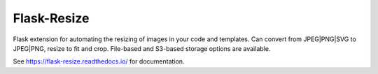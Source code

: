 
Flask-Resize
------------

Flask extension for automating the resizing of images in your code and
templates. Can convert from JPEG|PNG|SVG to JPEG|PNG, resize to fit and crop.
File-based and S3-based storage options are available.

See https://flask-resize.readthedocs.io/ for documentation.



